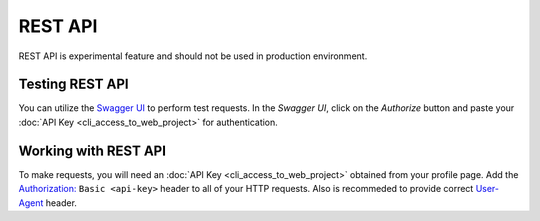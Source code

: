REST API
========

REST API is experimental feature and should not be used in production environment.


Testing REST API
---------------------
You can utilize the `Swagger UI <https://charon.live/api/index.html>`_ to perform test requests. In the *Swagger UI*, click on the *Authorize* button and paste your :doc:`API Key <cli_access_to_web_project>` for authentication.

Working with REST API
---------------------
To make requests, you will need an :doc:`API Key <cli_access_to_web_project>` obtained from your profile page. Add the `Authorization: <https://developer.mozilla.org/en-US/docs/Web/HTTP/Headers/Authorization>`_ ``Basic <api-key>`` header to all of your HTTP requests. Also is recommeded to provide correct `User-Agent <https://developer.mozilla.org/en-US/docs/Web/HTTP/Headers/User-Agent>`_ header.

.. openapi:: ../openapi.yml
   :group:
   :exclude:
      /app/*
      /billing/notification/